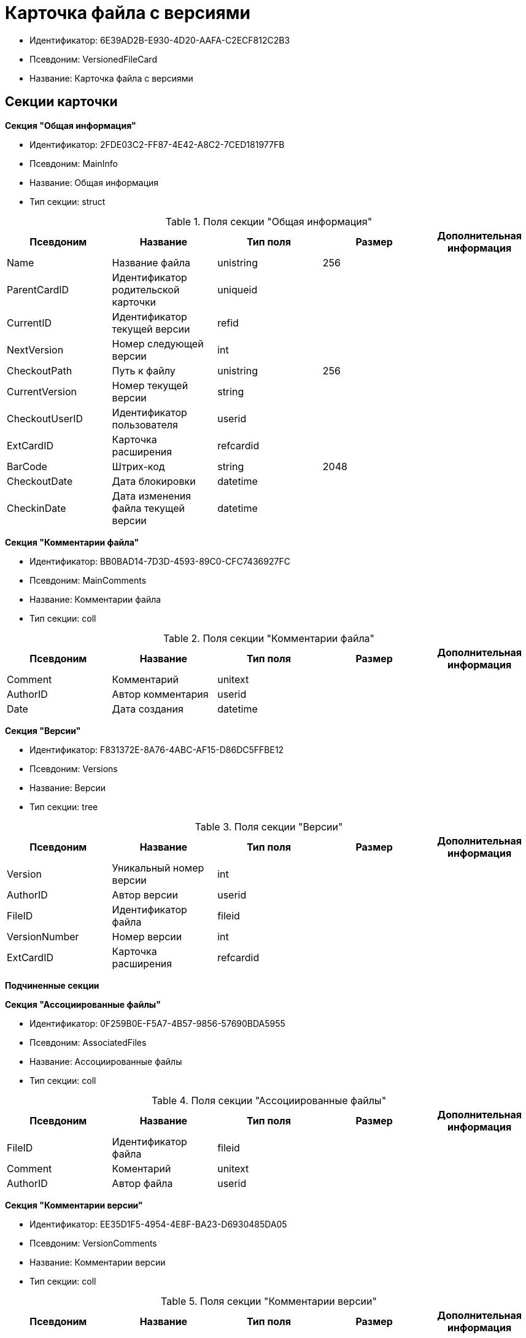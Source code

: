 = Карточка файла с версиями

* Идентификатор: 6E39AD2B-E930-4D20-AAFA-C2ECF812C2B3
* Псевдоним: VersionedFileCard
* Название: Карточка файла с версиями

== Секции карточки

*Секция "Общая информация"*

* Идентификатор: 2FDE03C2-FF87-4E42-A8C2-7CED181977FB
* Псевдоним: MainInfo
* Название: Общая информация
* Тип секции: struct

.Поля секции "Общая информация"
[width="100%",cols="20%,20%,20%,20%,20%",options="header"]
|===
|Псевдоним |Название |Тип поля |Размер |Дополнительная информация
|Name |Название файла |unistring |256 |
|ParentCardID |Идентификатор родительской карточки |uniqueid | |
|CurrentID |Идентификатор текущей версии |refid | |
|NextVersion |Номер следующей версии |int | |
|CheckoutPath |Путь к файлу |unistring |256 |
|CurrentVersion |Номер текущей версии |string | |
|CheckoutUserID |Идентификатор пользователя |userid | |
|ExtCardID |Карточка расширения |refcardid | |
|BarCode |Штрих-код |string |2048 |
|CheckoutDate |Дата блокировки |datetime | |
|CheckinDate |Дата изменения файла текущей версии |datetime | |
|===

*Секция "Комментарии файла"*

* Идентификатор: BB0BAD14-7D3D-4593-89C0-CFC7436927FC
* Псевдоним: MainComments
* Название: Комментарии файла
* Тип секции: coll

.Поля секции "Комментарии файла"
[width="100%",cols="20%,20%,20%,20%,20%",options="header"]
|===
|Псевдоним |Название |Тип поля |Размер |Дополнительная информация
|Comment |Комментарий |unitext | |
|AuthorID |Автор комментария |userid | |
|Date |Дата создания |datetime | |
|===

*Секция "Версии"*

* Идентификатор: F831372E-8A76-4ABC-AF15-D86DC5FFBE12
* Псевдоним: Versions
* Название: Версии
* Тип секции: tree

.Поля секции "Версии"
[width="100%",cols="20%,20%,20%,20%,20%",options="header"]
|===
|Псевдоним |Название |Тип поля |Размер |Дополнительная информация
|Version |Уникальный номер версии |int | |
|AuthorID |Автор версии |userid | |
|FileID |Идентификатор файла |fileid | |
|VersionNumber |Номер версии |int | |
|ExtCardID |Карточка расширения |refcardid | |
|===

*Подчиненные секции*

*Секция "Ассоциированные файлы"*

* Идентификатор: 0F259B0E-F5A7-4B57-9856-57690BDA5955
* Псевдоним: AssociatedFiles
* Название: Ассоциированные файлы
* Тип секции: coll

.Поля секции "Ассоциированные файлы"
[width="100%",cols="20%,20%,20%,20%,20%",options="header"]
|===
|Псевдоним |Название |Тип поля |Размер |Дополнительная информация
|FileID |Идентификатор файла |fileid | |
|Comment |Коментарий |unitext | |
|AuthorID |Автор файла |userid | |
|===

*Секция "Комментарии версии"*

* Идентификатор: EE35D1F5-4954-4E8F-BA23-D6930485DA05
* Псевдоним: VersionComments
* Название: Комментарии версии
* Тип секции: coll

.Поля секции "Комментарии версии"
[width="100%",cols="20%,20%,20%,20%,20%",options="header"]
|===
|Псевдоним |Название |Тип поля |Размер |Дополнительная информация
|Comment |Комментарий |unitext | |
|AuthorID |Автор комментария |userid | |
|Date |Дата создания |datetime | |
|===
